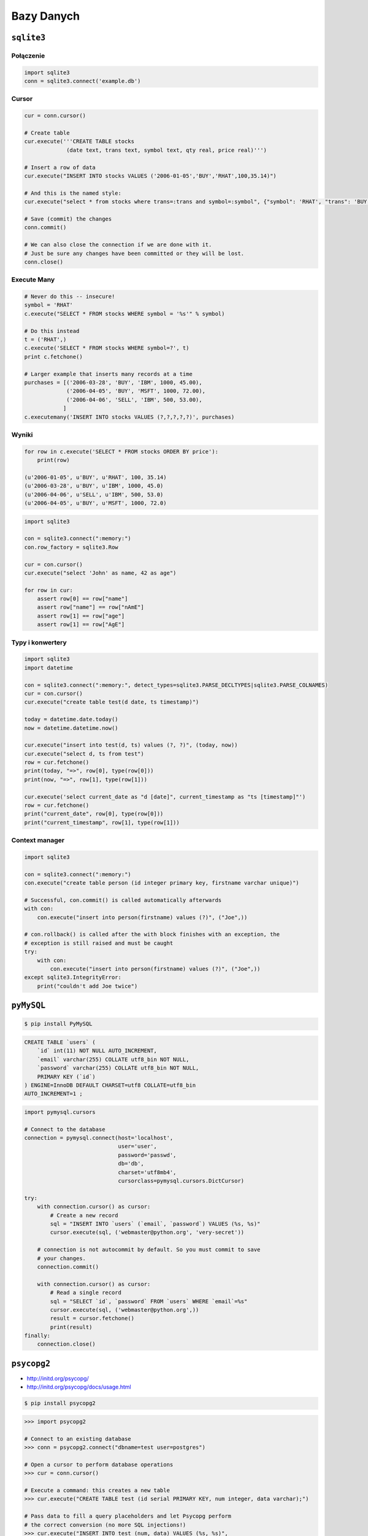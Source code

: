 ***********
Bazy Danych
***********

``sqlite3``
===========

Połączenie
----------

.. code-block:: python

    import sqlite3
    conn = sqlite3.connect('example.db')

Cursor
------
.. code-block:: python

    cur = conn.cursor()

    # Create table
    cur.execute('''CREATE TABLE stocks
                 (date text, trans text, symbol text, qty real, price real)''')

    # Insert a row of data
    cur.execute("INSERT INTO stocks VALUES ('2006-01-05','BUY','RHAT',100,35.14)")

    # And this is the named style:
    cur.execute("select * from stocks where trans=:trans and symbol=:symbol", {"symbol": 'RHAT', "trans": 'BUY'})

    # Save (commit) the changes
    conn.commit()

    # We can also close the connection if we are done with it.
    # Just be sure any changes have been committed or they will be lost.
    conn.close()


Execute Many
------------

.. code-block:: python

    # Never do this -- insecure!
    symbol = 'RHAT'
    c.execute("SELECT * FROM stocks WHERE symbol = '%s'" % symbol)

    # Do this instead
    t = ('RHAT',)
    c.execute('SELECT * FROM stocks WHERE symbol=?', t)
    print c.fetchone()

    # Larger example that inserts many records at a time
    purchases = [('2006-03-28', 'BUY', 'IBM', 1000, 45.00),
                 ('2006-04-05', 'BUY', 'MSFT', 1000, 72.00),
                 ('2006-04-06', 'SELL', 'IBM', 500, 53.00),
                ]
    c.executemany('INSERT INTO stocks VALUES (?,?,?,?,?)', purchases)

Wyniki
------

.. code-block:: python

    for row in c.execute('SELECT * FROM stocks ORDER BY price'):
        print(row)

    (u'2006-01-05', u'BUY', u'RHAT', 100, 35.14)
    (u'2006-03-28', u'BUY', u'IBM', 1000, 45.0)
    (u'2006-04-06', u'SELL', u'IBM', 500, 53.0)
    (u'2006-04-05', u'BUY', u'MSFT', 1000, 72.0)

.. code-block:: python

    import sqlite3

    con = sqlite3.connect(":memory:")
    con.row_factory = sqlite3.Row

    cur = con.cursor()
    cur.execute("select 'John' as name, 42 as age")

    for row in cur:
        assert row[0] == row["name"]
        assert row["name"] == row["nAmE"]
        assert row[1] == row["age"]
        assert row[1] == row["AgE"]


Typy i konwertery
-----------------

.. code-block:: python

    import sqlite3
    import datetime

    con = sqlite3.connect(":memory:", detect_types=sqlite3.PARSE_DECLTYPES|sqlite3.PARSE_COLNAMES)
    cur = con.cursor()
    cur.execute("create table test(d date, ts timestamp)")

    today = datetime.date.today()
    now = datetime.datetime.now()

    cur.execute("insert into test(d, ts) values (?, ?)", (today, now))
    cur.execute("select d, ts from test")
    row = cur.fetchone()
    print(today, "=>", row[0], type(row[0]))
    print(now, "=>", row[1], type(row[1]))

    cur.execute('select current_date as "d [date]", current_timestamp as "ts [timestamp]"')
    row = cur.fetchone()
    print("current_date", row[0], type(row[0]))
    print("current_timestamp", row[1], type(row[1]))

Context manager
---------------

.. code-block:: python

    import sqlite3

    con = sqlite3.connect(":memory:")
    con.execute("create table person (id integer primary key, firstname varchar unique)")

    # Successful, con.commit() is called automatically afterwards
    with con:
        con.execute("insert into person(firstname) values (?)", ("Joe",))

    # con.rollback() is called after the with block finishes with an exception, the
    # exception is still raised and must be caught
    try:
        with con:
            con.execute("insert into person(firstname) values (?)", ("Joe",))
    except sqlite3.IntegrityError:
        print("couldn't add Joe twice")


``pyMySQL``
===========

.. code-block:: console

    $ pip install PyMySQL

.. code-block:: sql

    CREATE TABLE `users` (
        `id` int(11) NOT NULL AUTO_INCREMENT,
        `email` varchar(255) COLLATE utf8_bin NOT NULL,
        `password` varchar(255) COLLATE utf8_bin NOT NULL,
        PRIMARY KEY (`id`)
    ) ENGINE=InnoDB DEFAULT CHARSET=utf8 COLLATE=utf8_bin
    AUTO_INCREMENT=1 ;

.. code-block:: python

    import pymysql.cursors

    # Connect to the database
    connection = pymysql.connect(host='localhost',
                                 user='user',
                                 password='passwd',
                                 db='db',
                                 charset='utf8mb4',
                                 cursorclass=pymysql.cursors.DictCursor)

    try:
        with connection.cursor() as cursor:
            # Create a new record
            sql = "INSERT INTO `users` (`email`, `password`) VALUES (%s, %s)"
            cursor.execute(sql, ('webmaster@python.org', 'very-secret'))

        # connection is not autocommit by default. So you must commit to save
        # your changes.
        connection.commit()

        with connection.cursor() as cursor:
            # Read a single record
            sql = "SELECT `id`, `password` FROM `users` WHERE `email`=%s"
            cursor.execute(sql, ('webmaster@python.org',))
            result = cursor.fetchone()
            print(result)
    finally:
        connection.close()


``psycopg2``
============

* http://initd.org/psycopg/
* http://initd.org/psycopg/docs/usage.html

.. code-block:: console

    $ pip install psycopg2

.. code-block:: python

    >>> import psycopg2

    # Connect to an existing database
    >>> conn = psycopg2.connect("dbname=test user=postgres")

    # Open a cursor to perform database operations
    >>> cur = conn.cursor()

    # Execute a command: this creates a new table
    >>> cur.execute("CREATE TABLE test (id serial PRIMARY KEY, num integer, data varchar);")

    # Pass data to fill a query placeholders and let Psycopg perform
    # the correct conversion (no more SQL injections!)
    >>> cur.execute("INSERT INTO test (num, data) VALUES (%s, %s)",
    ...      (100, "abc'def"))

    # Query the database and obtain data as Python objects
    >>> cur.execute("SELECT * FROM test;")
    >>> cur.fetchone()
    (1, 100, "abc'def")

    # Make the changes to the database persistent
    >>> conn.commit()

    # Close communication with the database
    >>> cur.close()
    >>> conn.close()

.. code-block:: python

    conn = psycopg2.connect(DSN)

    with conn:
        with conn.cursor() as curs:
            curs.execute(SQL1)

    with conn:
        with conn.cursor() as curs:
            curs.execute(SQL2)

    conn.close()


``pymongo``
===========

* http://api.mongodb.com/python/current/tutorial.html

.. code-block:: console

    $ python -m pip install pymongo

.. code-block:: python

    >>> from pymongo import MongoClient

    >>> client = MongoClient('mongodb://localhost:27017/')
    >>> db = client.test_database

    >>> import datetime
    >>> post = {"author": "Mike",
    ...         "text": "My first blog post!",
    ...         "tags": ["mongodb", "python", "pymongo"],
    ...         "date": datetime.datetime.utcnow()}

    >>> posts = db.posts
    >>> post_id = posts.insert_one(post).inserted_id
    >>> post_id
    ObjectId('...')

.. code-block:: python

    >>> for post in posts.find():
    ...   pprint.pprint(post)

    >>> for post in posts.find({"author": "Mike"}):
    ...   pprint.pprint(post)

``SQLAlchemy``
==============


Zadania kontrolne
=================

Tworzenie bazy danych i proste zapytania
----------------------------------------
Skrypt z książką adresową z poprzednich zadań przepisz tak, aby wykorzystywał bazę danych do składowania informacji.

Bardziej zaawansowane operacje na bazie
---------------------------------------
Skrypt z książką adresową z poprzednich zadań przepisz tak, aby wykorzystywał bazę danych do składowania informacji:

* Wykorzystaj ``cursor``
* Dane powinny być zwracane dane w postaci listy ``dict``
* Do wpisywania danych wykorzystaj konstrukcję ``PreparedStatement`` wykorzystując ``dict`` jako argument
